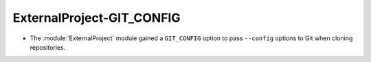 ExternalProject-GIT_CONFIG
--------------------------

* The :module:`ExternalProject` module gained a ``GIT_CONFIG`` option
  to pass ``--config`` options to Git when cloning repositories.
